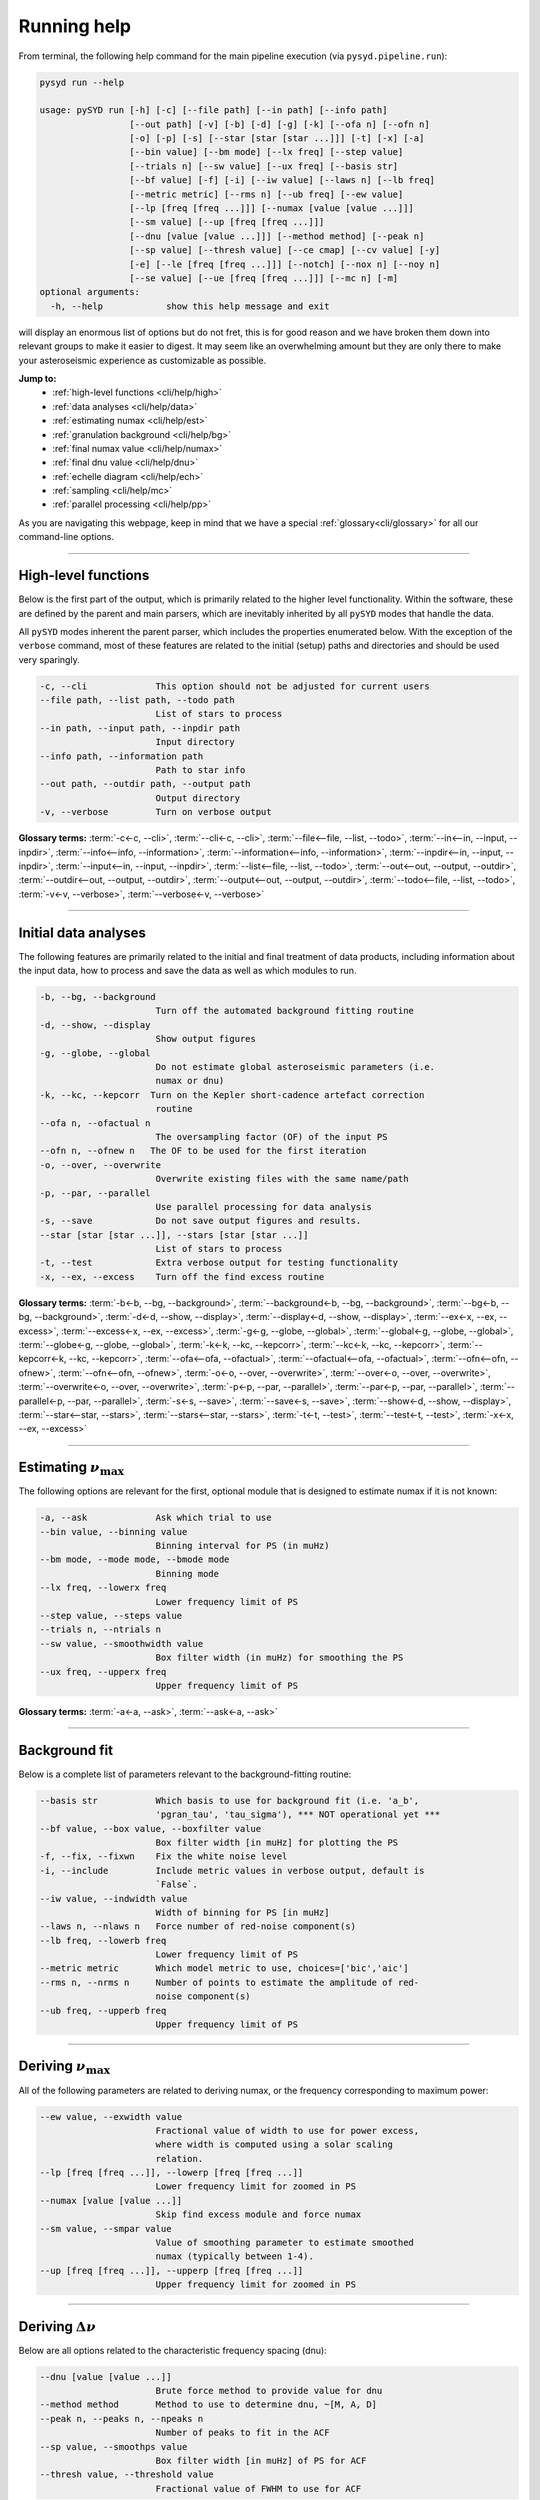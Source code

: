 
.. _cli/help:

Running help 
############

From terminal, the following help command for the main pipeline execution (via ``pysyd.pipeline.run``): 

.. code-block::

    pysyd run --help
    
    usage: pySYD run [-h] [-c] [--file path] [--in path] [--info path]
                     [--out path] [-v] [-b] [-d] [-g] [-k] [--ofa n] [--ofn n]
                     [-o] [-p] [-s] [--star [star [star ...]]] [-t] [-x] [-a]
                     [--bin value] [--bm mode] [--lx freq] [--step value]
                     [--trials n] [--sw value] [--ux freq] [--basis str]
                     [--bf value] [-f] [-i] [--iw value] [--laws n] [--lb freq]
                     [--metric metric] [--rms n] [--ub freq] [--ew value]
                     [--lp [freq [freq ...]]] [--numax [value [value ...]]]
                     [--sm value] [--up [freq [freq ...]]]
                     [--dnu [value [value ...]]] [--method method] [--peak n]
                     [--sp value] [--thresh value] [--ce cmap] [--cv value] [-y]
                     [-e] [--le [freq [freq ...]]] [--notch] [--nox n] [--noy n]
                     [--se value] [--ue [freq [freq ...]]] [--mc n] [-m]
    optional arguments:
      -h, --help            show this help message and exit

will display an enormous list of options but do not fret, this is for good reason and we have
broken them down into relevant groups to make it easier to digest. It may seem like an overwhelming 
amount but they are only there to make your asteroseismic experience as customizable as possible.

**Jump to:**
 - :ref:`high-level functions <cli/help/high>`
 - :ref:`data analyses <cli/help/data>`
 - :ref:`estimating numax <cli/help/est>`
 - :ref:`granulation background <cli/help/bg>`
 - :ref:`final numax value <cli/help/numax>`
 - :ref:`final dnu value <cli/help/dnu>`
 - :ref:`echelle diagram <cli/help/ech>`
 - :ref:`sampling <cli/help/mc>`
 - :ref:`parallel processing <cli/help/pp>`

As you are navigating this webpage, keep in mind that we have a special :ref:`glossary<cli/glossary>` for 
all our command-line options.

-----

.. _cli/help/high:

High-level functions
********************

Below is the first part of the output, which is primarily related to the higher level functionality.
Within the software, these are defined by the parent and main parsers, which are inevitably inherited
by all ``pySYD`` modes that handle the data.

All ``pySYD`` modes inherent the parent parser, which includes the properties 
enumerated below. With the exception of the ``verbose`` command, most of these
features are related to the initial (setup) paths and directories and should be
used very sparingly. 

.. code-block::

      -c, --cli             This option should not be adjusted for current users
      --file path, --list path, --todo path
                            List of stars to process
      --in path, --input path, --inpdir path
                            Input directory
      --info path, --information path
                            Path to star info
      --out path, --outdir path, --output path
                            Output directory
      -v, --verbose         Turn on verbose output

**Glossary terms:** :term:`-c<-c, --cli>`, :term:`--cli<-c, --cli>`, :term:`--file<--file, --list, --todo>`, 
:term:`--in<--in, --input, --inpdir>`, :term:`--info<--info, --information>`, :term:`--information<--info, --information>`, 
:term:`--inpdir<--in, --input, --inpdir>`, :term:`--input<--in, --input, --inpdir>`, :term:`--list<--file, --list, --todo>`, 
:term:`--out<--out, --output, --outdir>`, :term:`--outdir<--out, --output, --outdir>`, :term:`--output<--out, --output, --outdir>`, 
:term:`--todo<--file, --list, --todo>`, :term:`-v<-v, --verbose>`, :term:`--verbose<-v, --verbose>`

-----

.. _cli/help/data:

Initial data analyses
*********************

The following features are primarily related to the initial and final treatment of
data products, including information about the input data, how to process and save
the data as well as which modules to run.

.. code-block::

      -b, --bg, --background
                            Turn off the automated background fitting routine
      -d, --show, --display
                            Show output figures
      -g, --globe, --global
                            Do not estimate global asteroseismic parameters (i.e.
                            numax or dnu)
      -k, --kc, --kepcorr  Turn on the Kepler short-cadence artefact correction
                            routine
      --ofa n, --ofactual n
                            The oversampling factor (OF) of the input PS
      --ofn n, --ofnew n   The OF to be used for the first iteration
      -o, --over, --overwrite
                            Overwrite existing files with the same name/path
      -p, --par, --parallel
                            Use parallel processing for data analysis
      -s, --save            Do not save output figures and results.
      --star [star [star ...]], --stars [star [star ...]]
                            List of stars to process
      -t, --test            Extra verbose output for testing functionality
      -x, --ex, --excess    Turn off the find excess routine

**Glossary terms:** :term:`-b<-b, --bg, --background>`, :term:`--background<-b, --bg, --background>`, 
:term:`--bg<-b, --bg, --background>`, :term:`-d<-d, --show, --display>`, :term:`--display<-d, --show, --display>`, 
:term:`--ex<-x, --ex, --excess>`, :term:`--excess<-x, --ex, --excess>`, :term:`-g<-g, --globe, --global>`, 
:term:`--global<-g, --globe, --global>`, :term:`--globe<-g, --globe, --global>`, :term:`-k<-k, --kc, --kepcorr>`, 
:term:`--kc<-k, --kc, --kepcorr>`, :term:`--kepcorr<-k, --kc, --kepcorr>`, :term:`--ofa<--ofa, --ofactual>`, 
:term:`--ofactual<--ofa, --ofactual>`, :term:`--ofn<--ofn, --ofnew>`, :term:`--ofn<--ofn, --ofnew>`, 
:term:`-o<-o, --over, --overwrite>`, :term:`--over<-o, --over, --overwrite>`, :term:`--overwrite<-o, --over, --overwrite>`, 
:term:`-p<-p, --par, --parallel>`, :term:`--par<-p, --par, --parallel>`, :term:`--parallel<-p, --par, --parallel>`, 
:term:`-s<-s, --save>`, :term:`--save<-s, --save>`, :term:`--show<-d, --show, --display>`, :term:`--star<--star, --stars>`, 
:term:`--stars<--star, --stars>`, :term:`-t<-t, --test>`, :term:`--test<-t, --test>`, :term:`-x<-x, --ex, --excess>`

-----

.. _cli/help/est:

Estimating :math:`\nu_{\mathrm{max}}`
*************************************

The following options are relevant for the first, optional module that is designed
to estimate numax if it is not known: 

.. code-block::

      -a, --ask             Ask which trial to use
      --bin value, --binning value
                            Binning interval for PS (in muHz)
      --bm mode, --mode mode, --bmode mode
                            Binning mode
      --lx freq, --lowerx freq
                            Lower frequency limit of PS
      --step value, --steps value
      --trials n, --ntrials n
      --sw value, --smoothwidth value
                            Box filter width (in muHz) for smoothing the PS
      --ux freq, --upperx freq
                            Upper frequency limit of PS
                            
**Glossary terms:** :term:`-a<-a, --ask>`, :term:`--ask<-a, --ask>`

-----

.. _cli/help/bg:

Background fit
**************

Below is a complete list of parameters relevant to the background-fitting routine:

.. code-block::

      --basis str           Which basis to use for background fit (i.e. 'a_b',
                            'pgran_tau', 'tau_sigma'), *** NOT operational yet ***
      --bf value, --box value, --boxfilter value
                            Box filter width [in muHz] for plotting the PS
      -f, --fix, --fixwn    Fix the white noise level
      -i, --include         Include metric values in verbose output, default is
                            `False`.
      --iw value, --indwidth value
                            Width of binning for PS [in muHz]
      --laws n, --nlaws n   Force number of red-noise component(s)
      --lb freq, --lowerb freq
                            Lower frequency limit of PS
      --metric metric       Which model metric to use, choices=['bic','aic']
      --rms n, --nrms n     Number of points to estimate the amplitude of red-
                            noise component(s)
      --ub freq, --upperb freq
                            Upper frequency limit of PS

-----

.. _cli/help/numax:

Deriving :math:`\nu_{\mathrm{max}}`
***********************************

All of the following parameters are related to deriving numax, or the frequency
corresponding to maximum power:

.. code-block::

      --ew value, --exwidth value
                            Fractional value of width to use for power excess,
                            where width is computed using a solar scaling
                            relation.
      --lp [freq [freq ...]], --lowerp [freq [freq ...]]
                            Lower frequency limit for zoomed in PS
      --numax [value [value ...]]
                            Skip find excess module and force numax
      --sm value, --smpar value
                            Value of smoothing parameter to estimate smoothed
                            numax (typically between 1-4).
      --up [freq [freq ...]], --upperp [freq [freq ...]]
                            Upper frequency limit for zoomed in PS


-----

.. _cli/help/dnu:

Deriving :math:`\Delta\nu`
**************************

Below are all options related to the characteristic frequency spacing (dnu):

.. code-block::

      --dnu [value [value ...]]
                            Brute force method to provide value for dnu
      --method method       Method to use to determine dnu, ~[M, A, D]
      --peak n, --peaks n, --npeaks n
                            Number of peaks to fit in the ACF
      --sp value, --smoothps value
                            Box filter width [in muHz] of PS for ACF
      --thresh value, --threshold value
                            Fractional value of FWHM to use for ACF

-----

.. _cli/help/ech:

Echelle diagram
***************

All customizable options relevant for the echelle diagram output:

.. code-block::

      --ce cmap, --cm cmap, --color cmap
                            Change colormap of ED, which is `binary` by default.
      --cv value, --value value
                            Clip value multiplier to use for echelle diagram (ED).
                            Default is 3x the median, where clip_value == `3`.
      -y, --hey             Use Daniel Hey's plugin for echelle
      -e, --ie, -interpech, --interpech
                            Turn on the interpolation of the output ED
      --le [freq [freq ...]], --lowere [freq [freq ...]]
                            Lower frequency limit of folded PS to whiten mixed
                            modes
      --notch               Use notching technique to reduce effects from mixed
                            modes (not fully functional, creates weirds effects
                            for higher SNR cases)
      --nox n, --nacross n  Resolution for the x-axis of the ED
      --noy n, --ndown n, --norders n
                            The number of orders to plot on the ED y-axis
      --se value, --smoothech value
                            Smooth ED using a box filter [in muHz]
      --ue [freq [freq ...]], --uppere [freq [freq ...]]
                            Upper frequency limit of folded PS to whiten mixed
                            modes

-----

.. _cli/help/mc:

Sampling
*********

All CLI options relevant for the Monte-Carlo sampling:

.. code-block::

      --mc n, --iter n, --mciter n
                            Number of Monte-Carlo iterations
      -m, --samples         Save samples from the Monte-Carlo sampling


which shows a very long but very healthy list of available options. We tried to make this
easier on the eyes by separating the commands into related groups, but do not fret! We realize
this is a lot of information, which is why we have dedicated an entire page to describing these
features.

Additionally, we have examples of some put to use in :ref:`advanced usage<advanced>` 
and also have included a brief :ref:`tutorial` below that describes some of these commands.
